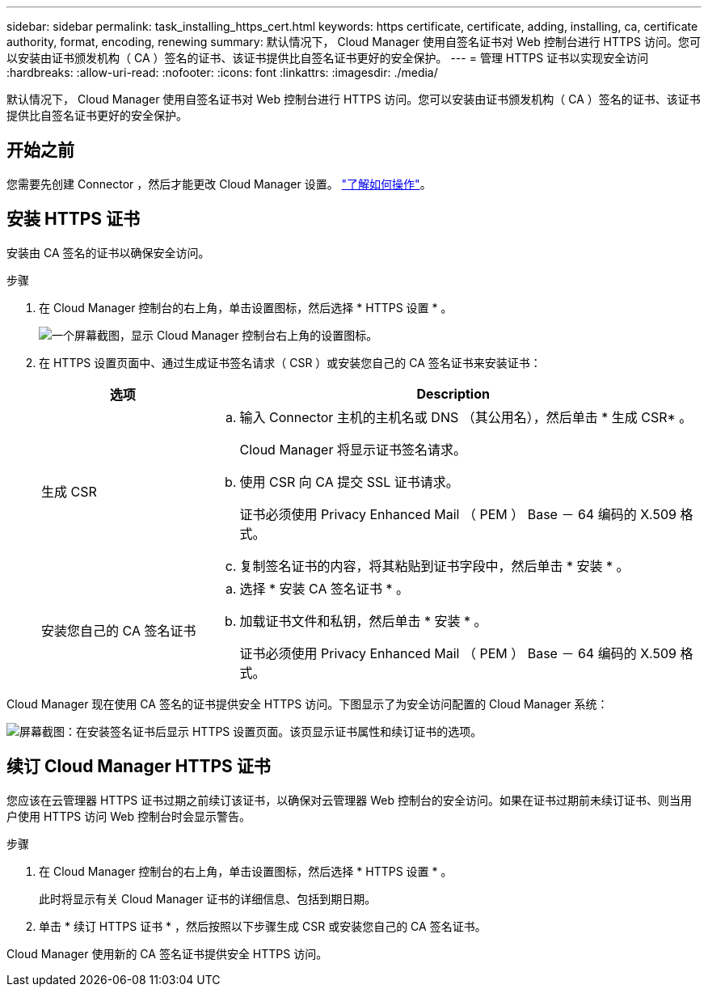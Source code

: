 ---
sidebar: sidebar 
permalink: task_installing_https_cert.html 
keywords: https certificate, certificate, adding, installing, ca, certificate authority, format, encoding, renewing 
summary: 默认情况下， Cloud Manager 使用自签名证书对 Web 控制台进行 HTTPS 访问。您可以安装由证书颁发机构（ CA ）签名的证书、该证书提供比自签名证书更好的安全保护。 
---
= 管理 HTTPS 证书以实现安全访问
:hardbreaks:
:allow-uri-read: 
:nofooter: 
:icons: font
:linkattrs: 
:imagesdir: ./media/


[role="lead"]
默认情况下， Cloud Manager 使用自签名证书对 Web 控制台进行 HTTPS 访问。您可以安装由证书颁发机构（ CA ）签名的证书、该证书提供比自签名证书更好的安全保护。



== 开始之前

您需要先创建 Connector ，然后才能更改 Cloud Manager 设置。 link:concept_connectors.html#how-to-create-a-connector["了解如何操作"]。



== 安装 HTTPS 证书

安装由 CA 签名的证书以确保安全访问。

.步骤
. 在 Cloud Manager 控制台的右上角，单击设置图标，然后选择 * HTTPS 设置 * 。
+
image:screenshot_settings_icon.gif["一个屏幕截图，显示 Cloud Manager 控制台右上角的设置图标。"]

. 在 HTTPS 设置页面中、通过生成证书签名请求（ CSR ）或安装您自己的 CA 签名证书来安装证书：
+
[cols="25,75"]
|===
| 选项 | Description 


| 生成 CSR  a| 
.. 输入 Connector 主机的主机名或 DNS （其公用名），然后单击 * 生成 CSR* 。
+
Cloud Manager 将显示证书签名请求。

.. 使用 CSR 向 CA 提交 SSL 证书请求。
+
证书必须使用 Privacy Enhanced Mail （ PEM ） Base － 64 编码的 X.509 格式。

.. 复制签名证书的内容，将其粘贴到证书字段中，然后单击 * 安装 * 。




| 安装您自己的 CA 签名证书  a| 
.. 选择 * 安装 CA 签名证书 * 。
.. 加载证书文件和私钥，然后单击 * 安装 * 。
+
证书必须使用 Privacy Enhanced Mail （ PEM ） Base － 64 编码的 X.509 格式。



|===


Cloud Manager 现在使用 CA 签名的证书提供安全 HTTPS 访问。下图显示了为安全访问配置的 Cloud Manager 系统：

image:screenshot_https_cert.gif["屏幕截图：在安装签名证书后显示 HTTPS 设置页面。该页显示证书属性和续订证书的选项。"]



== 续订 Cloud Manager HTTPS 证书

您应该在云管理器 HTTPS 证书过期之前续订该证书，以确保对云管理器 Web 控制台的安全访问。如果在证书过期前未续订证书、则当用户使用 HTTPS 访问 Web 控制台时会显示警告。

.步骤
. 在 Cloud Manager 控制台的右上角，单击设置图标，然后选择 * HTTPS 设置 * 。
+
此时将显示有关 Cloud Manager 证书的详细信息、包括到期日期。

. 单击 * 续订 HTTPS 证书 * ，然后按照以下步骤生成 CSR 或安装您自己的 CA 签名证书。


Cloud Manager 使用新的 CA 签名证书提供安全 HTTPS 访问。
